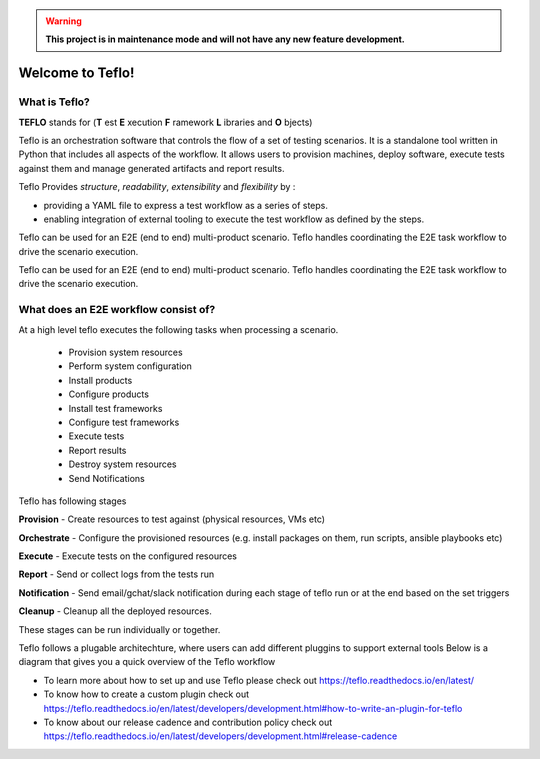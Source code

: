 .. warning::
    **This project is in maintenance mode and will not have any new feature development.**


Welcome to Teflo!
==================

What is Teflo?
---------------

**TEFLO** stands for (**T** est **E** xecution **F** ramework **L** ibraries and **O** bjects)

Teflo is an orchestration software that controls the flow of a set of testing scenarios.
It is a standalone tool written in Python that includes all aspects of the workflow.
It allows users to provision machines, deploy software, execute tests against them and
manage generated artifacts and report results.

Teflo Provides *structure*, *readability*, *extensibility* and *flexibility* by :

- providing a YAML file to express a test workflow as a series of steps.
- enabling integration of external tooling to execute the test workflow as defined by the steps.

Teflo can be used for an E2E (end to end) multi-product scenario. Teflo handles coordinating the
E2E task workflow to drive the scenario execution.

Teflo can be used for an E2E (end to end) multi-product scenario. Teflo handles coordinating the
E2E task workflow to drive the scenario execution.

What does an E2E workflow consist of?
-------------------------------------

At a high level teflo executes the following tasks when processing a scenario.

   - Provision system resources
   - Perform system configuration
   - Install products
   - Configure products
   - Install test frameworks
   - Configure test frameworks
   - Execute tests
   - Report results
   - Destroy system resources
   - Send Notifications

Teflo has following stages

**Provision** - Create resources to test against (physical resources, VMs etc)

**Orchestrate** - Configure the provisioned resources (e.g. install packages on them, run scripts, ansible playbooks etc)

**Execute** - Execute tests on the configured resources

**Report** - Send or collect logs from the tests run

**Notification** - Send email/gchat/slack notification during each stage of teflo run or at the end based on the set triggers

**Cleanup** - Cleanup all the deployed resources.

These stages can be run individually or together.


Teflo follows a plugable architechture, where users can add different pluggins to support external tools
Below is a diagram that gives you a quick overview of the Teflo workflow

.. image:: /docs/_static/teflo_workflow.png

* To learn more about how to set up and use Teflo please check out https://teflo.readthedocs.io/en/latest/
* To know how to create a custom plugin check out https://teflo.readthedocs.io/en/latest/developers/development.html#how-to-write-an-plugin-for-teflo
* To know about our release cadence and contribution policy check out https://teflo.readthedocs.io/en/latest/developers/development.html#release-cadence